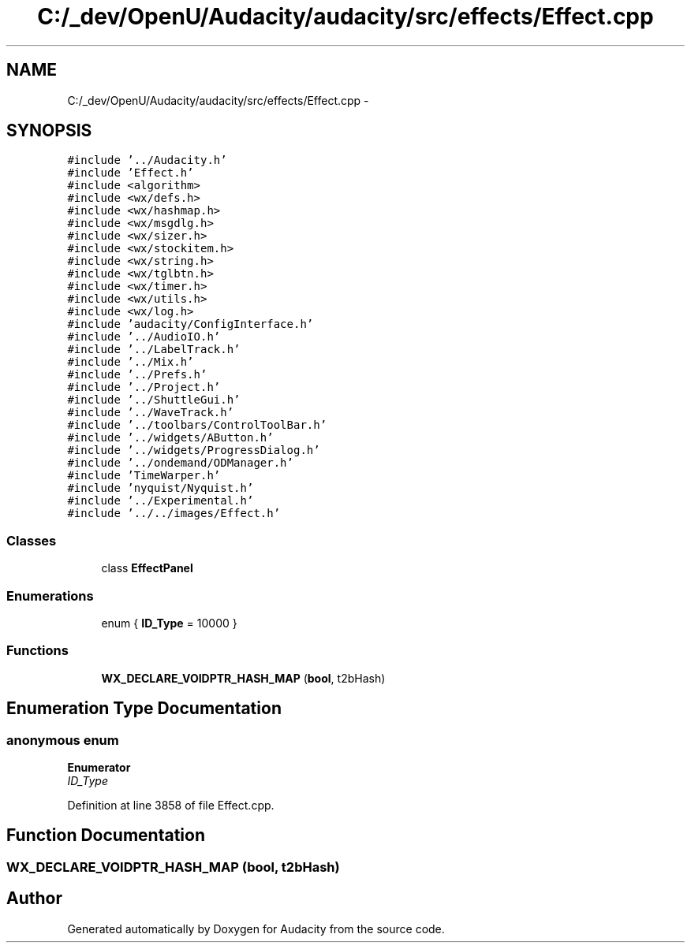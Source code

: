 .TH "C:/_dev/OpenU/Audacity/audacity/src/effects/Effect.cpp" 3 "Thu Apr 28 2016" "Audacity" \" -*- nroff -*-
.ad l
.nh
.SH NAME
C:/_dev/OpenU/Audacity/audacity/src/effects/Effect.cpp \- 
.SH SYNOPSIS
.br
.PP
\fC#include '\&.\&./Audacity\&.h'\fP
.br
\fC#include 'Effect\&.h'\fP
.br
\fC#include <algorithm>\fP
.br
\fC#include <wx/defs\&.h>\fP
.br
\fC#include <wx/hashmap\&.h>\fP
.br
\fC#include <wx/msgdlg\&.h>\fP
.br
\fC#include <wx/sizer\&.h>\fP
.br
\fC#include <wx/stockitem\&.h>\fP
.br
\fC#include <wx/string\&.h>\fP
.br
\fC#include <wx/tglbtn\&.h>\fP
.br
\fC#include <wx/timer\&.h>\fP
.br
\fC#include <wx/utils\&.h>\fP
.br
\fC#include <wx/log\&.h>\fP
.br
\fC#include 'audacity/ConfigInterface\&.h'\fP
.br
\fC#include '\&.\&./AudioIO\&.h'\fP
.br
\fC#include '\&.\&./LabelTrack\&.h'\fP
.br
\fC#include '\&.\&./Mix\&.h'\fP
.br
\fC#include '\&.\&./Prefs\&.h'\fP
.br
\fC#include '\&.\&./Project\&.h'\fP
.br
\fC#include '\&.\&./ShuttleGui\&.h'\fP
.br
\fC#include '\&.\&./WaveTrack\&.h'\fP
.br
\fC#include '\&.\&./toolbars/ControlToolBar\&.h'\fP
.br
\fC#include '\&.\&./widgets/AButton\&.h'\fP
.br
\fC#include '\&.\&./widgets/ProgressDialog\&.h'\fP
.br
\fC#include '\&.\&./ondemand/ODManager\&.h'\fP
.br
\fC#include 'TimeWarper\&.h'\fP
.br
\fC#include 'nyquist/Nyquist\&.h'\fP
.br
\fC#include '\&.\&./Experimental\&.h'\fP
.br
\fC#include '\&.\&./\&.\&./images/Effect\&.h'\fP
.br

.SS "Classes"

.in +1c
.ti -1c
.RI "class \fBEffectPanel\fP"
.br
.in -1c
.SS "Enumerations"

.in +1c
.ti -1c
.RI "enum { \fBID_Type\fP = 10000 }"
.br
.in -1c
.SS "Functions"

.in +1c
.ti -1c
.RI "\fBWX_DECLARE_VOIDPTR_HASH_MAP\fP (\fBbool\fP, t2bHash)"
.br
.in -1c
.SH "Enumeration Type Documentation"
.PP 
.SS "anonymous enum"

.PP
\fBEnumerator\fP
.in +1c
.TP
\fB\fIID_Type \fP\fP
.PP
Definition at line 3858 of file Effect\&.cpp\&.
.SH "Function Documentation"
.PP 
.SS "WX_DECLARE_VOIDPTR_HASH_MAP (\fBbool\fP, t2bHash)"

.SH "Author"
.PP 
Generated automatically by Doxygen for Audacity from the source code\&.
